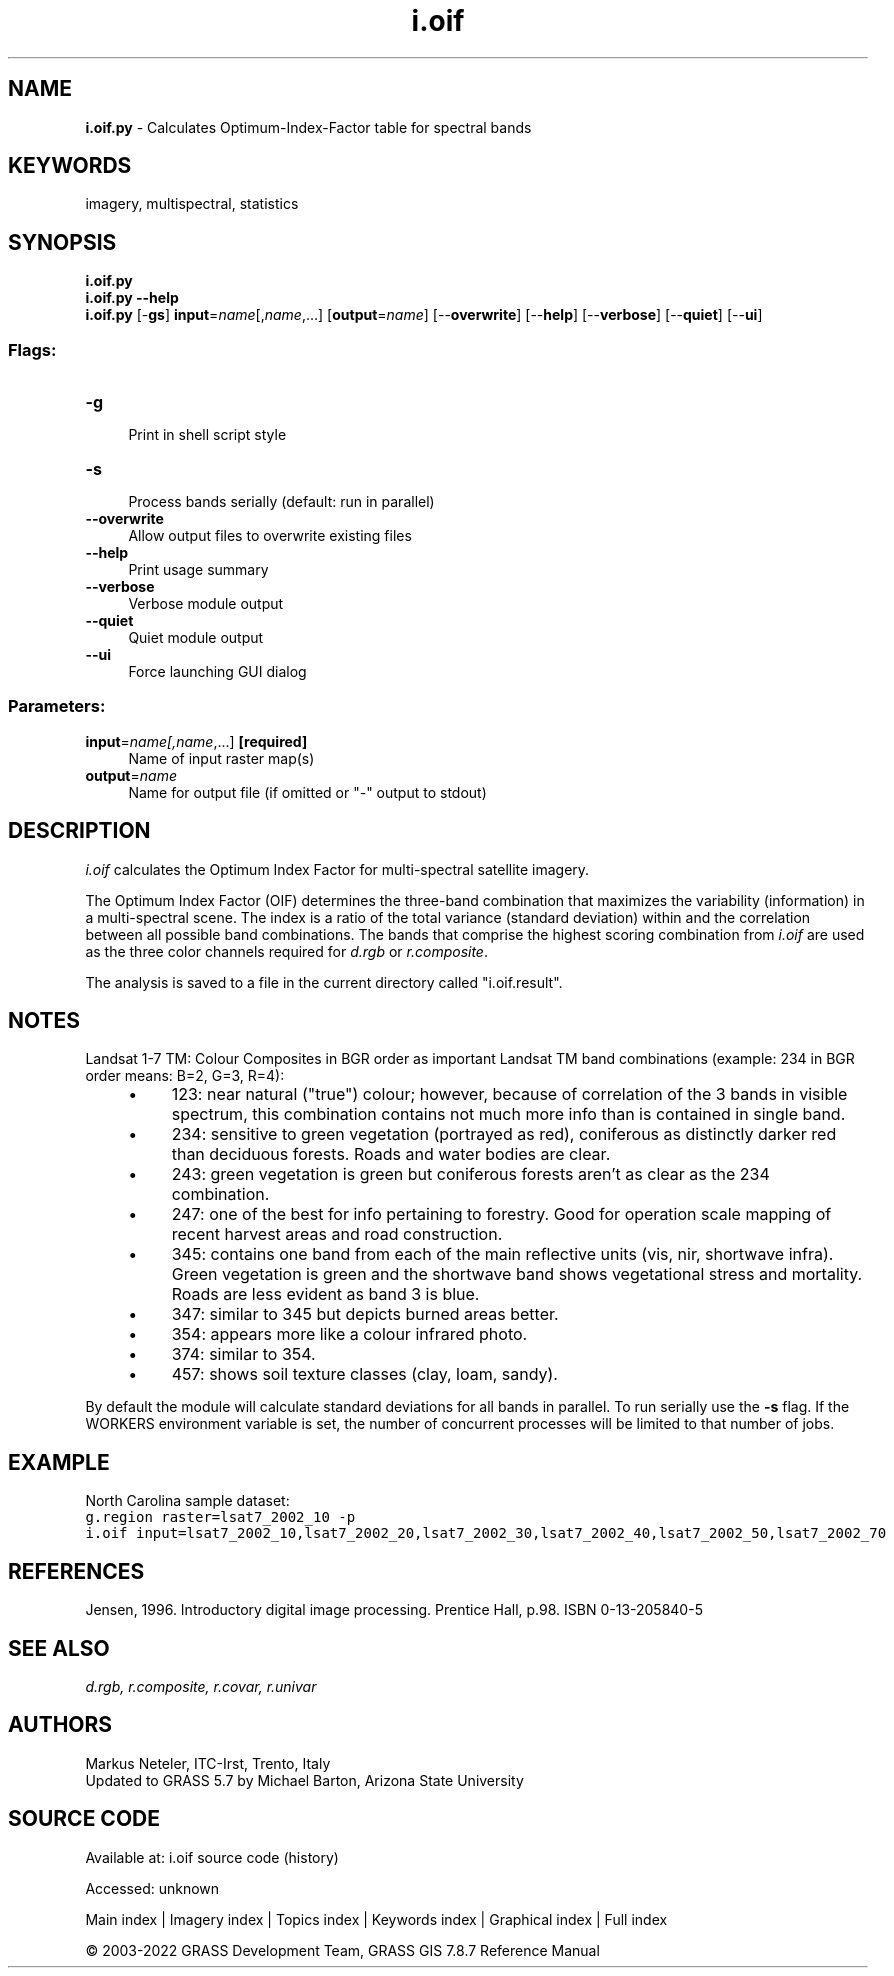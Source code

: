 .TH i.oif 1 "" "GRASS 7.8.7" "GRASS GIS User's Manual"
.SH NAME
\fI\fBi.oif.py\fR\fR  \- Calculates Optimum\-Index\-Factor table for spectral bands
.SH KEYWORDS
imagery, multispectral, statistics
.SH SYNOPSIS
\fBi.oif.py\fR
.br
\fBi.oif.py \-\-help\fR
.br
\fBi.oif.py\fR [\-\fBgs\fR] \fBinput\fR=\fIname\fR[,\fIname\fR,...]  [\fBoutput\fR=\fIname\fR]   [\-\-\fBoverwrite\fR]  [\-\-\fBhelp\fR]  [\-\-\fBverbose\fR]  [\-\-\fBquiet\fR]  [\-\-\fBui\fR]
.SS Flags:
.IP "\fB\-g\fR" 4m
.br
Print in shell script style
.IP "\fB\-s\fR" 4m
.br
Process bands serially (default: run in parallel)
.IP "\fB\-\-overwrite\fR" 4m
.br
Allow output files to overwrite existing files
.IP "\fB\-\-help\fR" 4m
.br
Print usage summary
.IP "\fB\-\-verbose\fR" 4m
.br
Verbose module output
.IP "\fB\-\-quiet\fR" 4m
.br
Quiet module output
.IP "\fB\-\-ui\fR" 4m
.br
Force launching GUI dialog
.SS Parameters:
.IP "\fBinput\fR=\fIname[,\fIname\fR,...]\fR \fB[required]\fR" 4m
.br
Name of input raster map(s)
.IP "\fBoutput\fR=\fIname\fR" 4m
.br
Name for output file (if omitted or \(dq\-\(dq output to stdout)
.SH DESCRIPTION
\fIi.oif\fR calculates the Optimum Index Factor for
multi\-spectral satellite imagery.
.PP
The Optimum Index Factor (OIF) determines the three\-band combination
that maximizes the variability (information) in a multi\-spectral
scene. The index is a ratio of the total variance (standard
deviation) within and the correlation between all possible band
combinations. The bands that comprise the highest scoring
combination from \fIi.oif\fR are used as the three color channels
required for \fId.rgb\fR or \fIr.composite\fR.
.PP
The analysis is saved to a file in the current directory called \(dqi.oif.result\(dq.
.SH NOTES
Landsat 1\-7 TM:
Colour Composites in BGR order as important Landsat TM band combinations
(example: 234 in BGR order means: B=2, G=3, R=4):
.RS 4n
.IP \(bu 4n
123: near natural (\(dqtrue\(dq) colour; however, because of
correlation of the 3 bands in visible spectrum, this combination
contains not much more info than is contained in single band.
.IP \(bu 4n
234: sensitive to green vegetation (portrayed as red),
coniferous as distinctly darker red than deciduous forests. Roads
and water bodies are clear.
.IP \(bu 4n
243: green vegetation is green but coniferous forests aren\(cqt as
clear as the 234 combination.
.IP \(bu 4n
247: one of the best for info pertaining to forestry. Good for
operation scale mapping of recent harvest areas and road
construction.
.IP \(bu 4n
345: contains one band from each of the main reflective units
(vis, nir, shortwave infra). Green vegetation is green and the
shortwave band shows vegetational stress and mortality. Roads are
less evident as band 3 is blue.
.IP \(bu 4n
347: similar to 345 but depicts burned areas better.
.IP \(bu 4n
354: appears more like a colour infrared photo.
.IP \(bu 4n
374: similar to 354.
.IP \(bu 4n
457: shows soil texture classes (clay, loam, sandy).
.RE
.PP
By default the module will calculate standard deviations for all bands in
parallel. To run serially use the \fB\-s\fR flag. If the WORKERS
environment variable is set, the number of concurrent processes will be
limited to that number of jobs.
.SH EXAMPLE
North Carolina sample dataset:
.br
.nf
\fC
g.region raster=lsat7_2002_10 \-p
i.oif input=lsat7_2002_10,lsat7_2002_20,lsat7_2002_30,lsat7_2002_40,lsat7_2002_50,lsat7_2002_70
\fR
.fi
.SH REFERENCES
Jensen, 1996. Introductory digital image processing. Prentice Hall,
p.98. ISBN 0\-13\-205840\-5
.SH SEE ALSO
\fI
d.rgb,
r.composite,
r.covar,
r.univar
\fR
.SH AUTHORS
Markus Neteler, ITC\-Irst, Trento, Italy
.br
Updated to GRASS 5.7 by Michael Barton, Arizona State University
.SH SOURCE CODE
.PP
Available at:
i.oif source code
(history)
.PP
Accessed: unknown
.PP
Main index |
Imagery index |
Topics index |
Keywords index |
Graphical index |
Full index
.PP
© 2003\-2022
GRASS Development Team,
GRASS GIS 7.8.7 Reference Manual
